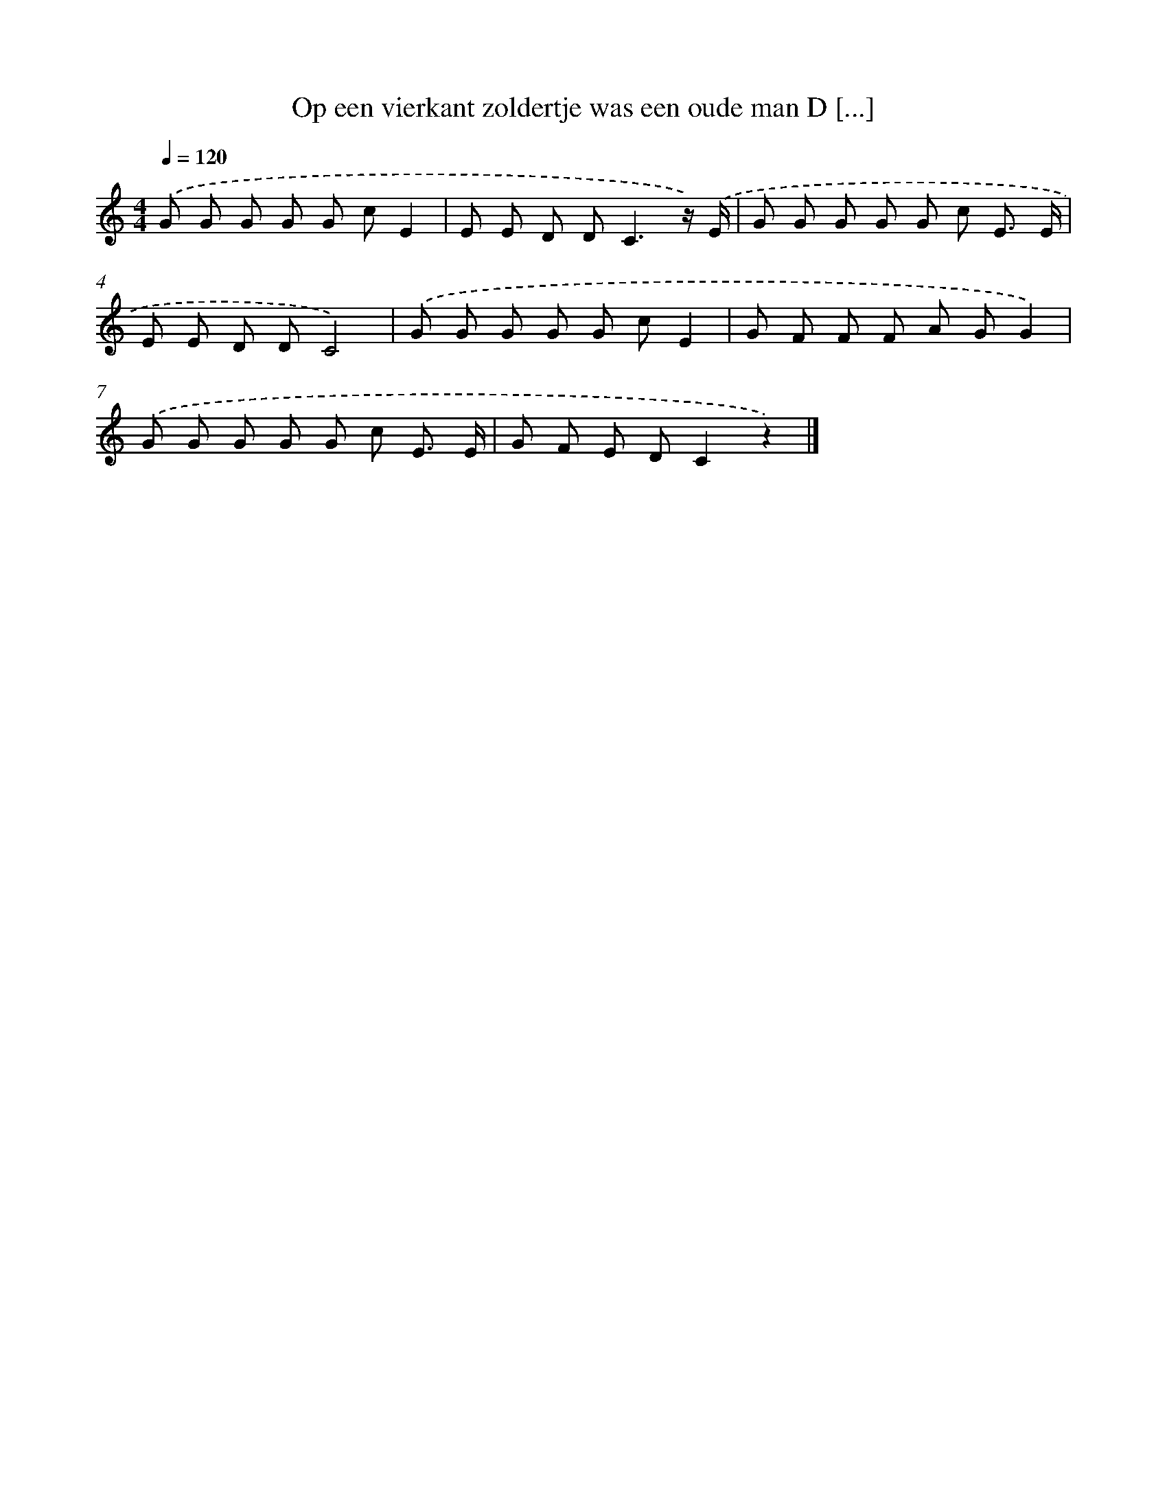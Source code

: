 X: 4932
T: Op een vierkant zoldertje was een oude man D [...]
%%abc-version 2.0
%%abcx-abcm2ps-target-version 5.9.1 (29 Sep 2008)
%%abc-creator hum2abc beta
%%abcx-conversion-date 2018/11/01 14:36:14
%%humdrum-veritas 170064093
%%humdrum-veritas-data 2719260542
%%continueall 1
%%barnumbers 0
L: 1/8
M: 4/4
Q: 1/4=120
K: C clef=treble
.('G G G G G cE2 |
E E D D2<C2z/) .('E/ |
G G G G G c E3/ E/ |
E E D DC4) |
.('G G G G G cE2 |
G F F F A GG2) |
.('G G G G G c E3/ E/ |
G F E DC2z2) |]
